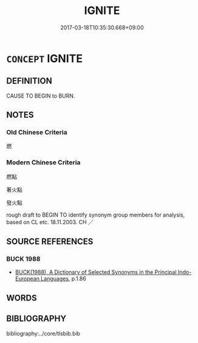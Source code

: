 # -*- mode: mandoku-tls-view -*-
#+TITLE: IGNITE
#+DATE: 2017-03-18T10:35:30.668+09:00        
#+STARTUP: content
* =CONCEPT= IGNITE
:PROPERTIES:
:CUSTOM_ID: uuid-ac382083-818e-4529-8626-b16657b3d45e
:SYNONYM+:  LIGHT
:SYNONYM+:  SET FIRE TO
:SYNONYM+:  SET ON FIRE
:SYNONYM+:  SET ALIGHT
:SYNONYM+:  KINDLE
:SYNONYM+:  SPARK
:SYNONYM+:  TOUCH OFF
:SYNONYM+:  INFORMAL SET/PUT A MATCH TO
:TR_ZH: 燃
:END:
** DEFINITION

CAUSE TO BEGIN to BURN.

** NOTES

*** Old Chinese Criteria
燃

*** Modern Chinese Criteria
燃點

著火點

發火點

rough draft to BEGIN TO identify synonym group members for analysis, based on CL etc. 18.11.2003. CH ／

** SOURCE REFERENCES
*** BUCK 1988
 - [[cite:BUCK-1988][BUCK(1988), A Dictionary of Selected Synonyms in the Principal Indo-European Languages]], p.1.86

** WORDS
   :PROPERTIES:
   :VISIBILITY: children
   :END:
** BIBLIOGRAPHY
bibliography:../core/tlsbib.bib
